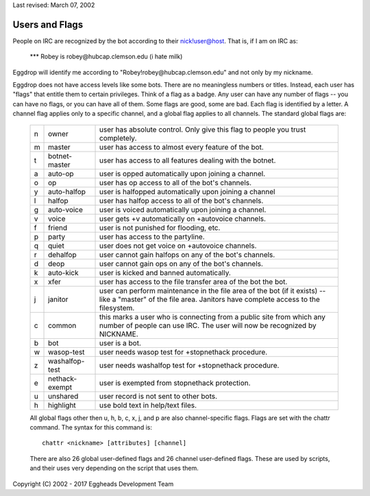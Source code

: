 Last revised: March 07, 2002

===============
Users and Flags
===============

People on IRC are recognized by the bot according to their
nick!user@host. That is, if I am on IRC as:

   \*\*\* Robey is robey\@hubcap.clemson.edu (i hate milk)

Eggdrop will identify me according to "Robey!robey\@hubcap.clemson.edu"
and not only by my nickname.

Eggdrop does not have access levels like some bots. There are no
meaningless numbers or titles. Instead, each user has "flags" that
entitle them to certain privileges. Think of a flag as a badge. Any user
can have any number of flags -- you can have no flags, or you can have
all of them. Some flags are good, some are bad. Each flag is identified
by a letter. A channel flag applies only to a specific channel, and a
global flag applies to all channels. The standard global flags are:

  +---+-----------------+-------------------------------------------------------+
  | n | owner           | user has absolute control. Only give this flag to     |
  |   |                 | people you trust completely.                          |
  +---+-----------------+-------------------------------------------------------+
  | m | master          | user has access to almost every feature of the bot.   |
  +---+-----------------+-------------------------------------------------------+
  | t | botnet-master   | user has access to all features dealing with the      |
  |   |                 | botnet.                                               |
  +---+-----------------+-------------------------------------------------------+
  | a | auto-op         | user is opped automatically upon joining a channel.   |
  +---+-----------------+-------------------------------------------------------+
  | o | op              | user has op access to all of the bot's channels.      |
  +---+-----------------+-------------------------------------------------------+
  | y | auto-halfop     | user is halfopped automatically upon joining a channel|
  +---+-----------------+-------------------------------------------------------+
  | l | halfop          | user has halfop access to all of the bot's channels.  |
  +---+-----------------+-------------------------------------------------------+
  | g | auto-voice      | user is voiced automatically upon joining a channel.  |
  +---+-----------------+-------------------------------------------------------+
  | v | voice           | user gets +v automatically on +autovoice channels.    |
  +---+-----------------+-------------------------------------------------------+
  | f | friend          | user is not punished for flooding, etc.               |
  +---+-----------------+-------------------------------------------------------+
  | p | party           | user has access to the partyline.                     |
  +---+-----------------+-------------------------------------------------------+
  | q | quiet           | user does not get voice on +autovoice channels.       |
  +---+-----------------+-------------------------------------------------------+
  | r | dehalfop        | user cannot gain halfops on any of the bot's channels.|
  +---+-----------------+-------------------------------------------------------+
  | d | deop            | user cannot gain ops on any of the bot's channels.    |
  +---+-----------------+-------------------------------------------------------+
  | k | auto-kick       | user is kicked and banned automatically.              |
  +---+-----------------+-------------------------------------------------------+
  | x | xfer            | user has access to the file transfer area of the bot  |
  |   |                 | the bot.                                              |
  +---+-----------------+-------------------------------------------------------+
  | j | janitor         | user can perform maintenance in the file area of the  |
  |   |                 | bot (if it exists) -- like a "master" of the file     |
  |   |                 | area. Janitors have complete access to the filesystem.|
  +---+-----------------+-------------------------------------------------------+
  | c | common          | this marks a user who is connecting from a public site|
  |   |                 | from which any number of people can use IRC. The user |
  |   |                 | will now be recognized by NICKNAME.                   |
  +---+-----------------+-------------------------------------------------------+
  | b | bot             | user is a bot.                                        |
  +---+-----------------+-------------------------------------------------------+
  | w | wasop-test      | user needs wasop test for +stopnethack procedure.     |
  +---+-----------------+-------------------------------------------------------+
  | z | washalfop-test  | user needs washalfop test for +stopnethack procedure. |
  +---+-----------------+-------------------------------------------------------+
  | e | nethack-exempt  | user is exempted from stopnethack protection.         |
  +---+-----------------+-------------------------------------------------------+
  | u | unshared        | user record is not sent to other bots.                |
  +---+-----------------+-------------------------------------------------------+
  | h | highlight       | use bold text in help/text files.                     |
  +---+-----------------+-------------------------------------------------------+

  All global flags other then u, h, b, c, x, j, and p are also
  channel-specific flags. Flags are set with the chattr command.
  The syntax for this command is::

    chattr <nickname> [attributes] [channel]

  There are also 26 global user-defined flags and 26 channel user-defined
  flags. These are used by scripts, and their uses very depending on the
  script that uses them.

Copyright (C) 2002 - 2017 Eggheads Development Team
